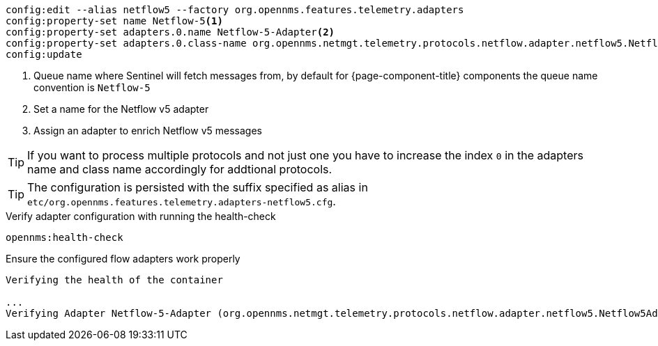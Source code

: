 [source, karaf]
----
config:edit --alias netflow5 --factory org.opennms.features.telemetry.adapters
config:property-set name Netflow-5<1>
config:property-set adapters.0.name Netflow-5-Adapter<2>
config:property-set adapters.0.class-name org.opennms.netmgt.telemetry.protocols.netflow.adapter.netflow5.Netflow5Adapter<3>
config:update
----

<1> Queue name where Sentinel will fetch messages from, by default for {page-component-title} components the queue name convention is `Netflow-5`
<2> Set a name for the Netflow v5 adapter
<3> Assign an adapter to enrich Netflow v5 messages

TIP: If you want to process multiple protocols and not just one you have to increase the index `0` in the adapters name and class name accordingly for addtional protocols.

TIP: The configuration is persisted with the suffix specified as alias in `etc/org.opennms.features.telemetry.adapters-netflow5.cfg`.

.Verify adapter configuration with running the health-check
[source, karaf]
----
opennms:health-check
----

.Ensure the configured flow adapters work properly
[source, output]
----
Verifying the health of the container

...
Verifying Adapter Netflow-5-Adapter (org.opennms.netmgt.telemetry.protocols.netflow.adapter.netflow5.Netflow5Adapter)   [ Success  ]
----
